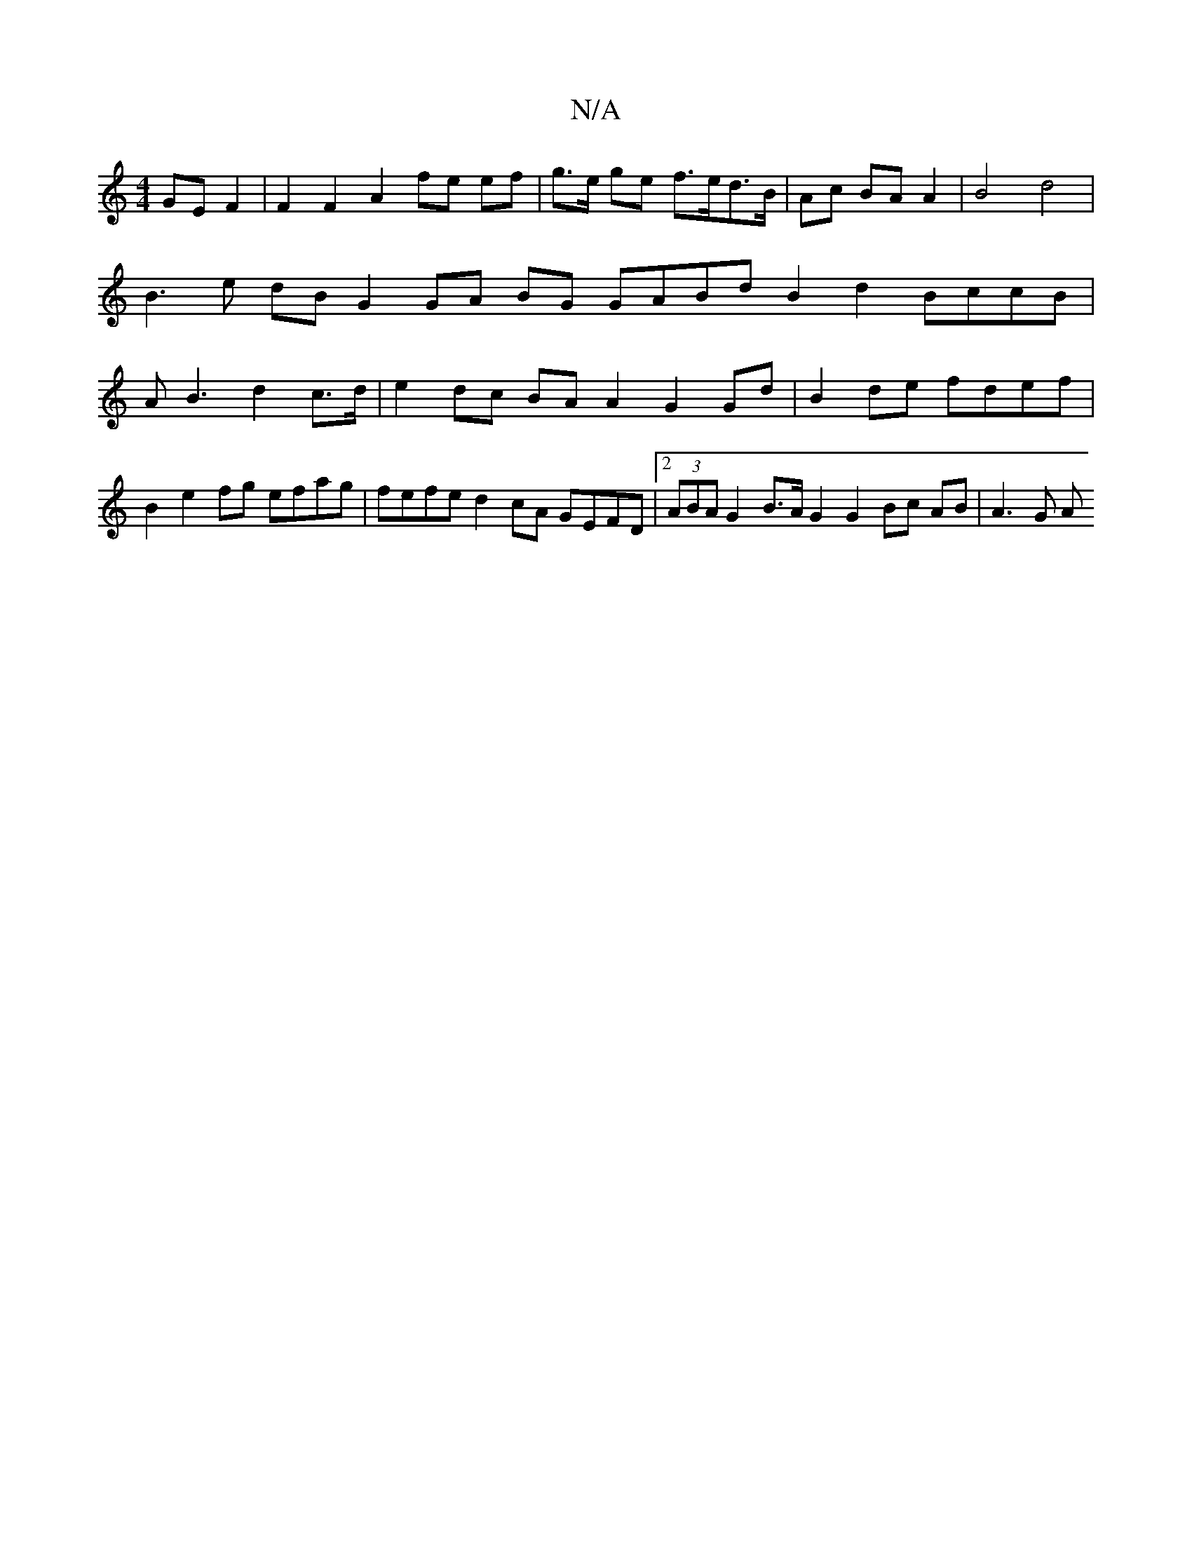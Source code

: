 X:1
T:N/A
M:4/4
R:N/A
K:Cmajor
GE F2|F2 F2 A2 fe ef| g>e ge f>ed>B | Ac BA A2 | B4 d4 | B3 e dB G2 GA BG GABd B2 d2 BccB|AB3 d2 c>d | e2 dc BA A2 G2 Gd | B2 de fdef | B2 e2 fg efag|fefe d2cA GEFD|[2(3ABA 2G2 B>A G2 G2 Bc AB |A3 G A